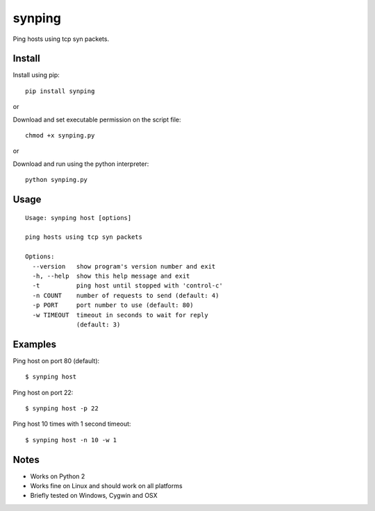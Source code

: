 synping
=======

Ping hosts using tcp syn packets.

Install
-------

Install using pip:

::

    pip install synping

or

Download and set executable permission on the script file:

::

    chmod +x synping.py

or

Download and run using the python interpreter:

::

    python synping.py

Usage
-----

::

    Usage: synping host [options]

    ping hosts using tcp syn packets

    Options:
      --version   show program's version number and exit
      -h, --help  show this help message and exit
      -t          ping host until stopped with 'control-c'
      -n COUNT    number of requests to send (default: 4)
      -p PORT     port number to use (default: 80)
      -w TIMEOUT  timeout in seconds to wait for reply
                  (default: 3)

Examples
--------

Ping host on port 80 (default):

::

    $ synping host

Ping host on port 22:

::

    $ synping host -p 22

Ping host 10 times with 1 second timeout:

::

    $ synping host -n 10 -w 1

Notes
-----

- Works on Python 2
- Works fine on Linux and should work on all platforms
- Briefly tested on Windows, Cygwin and OSX
